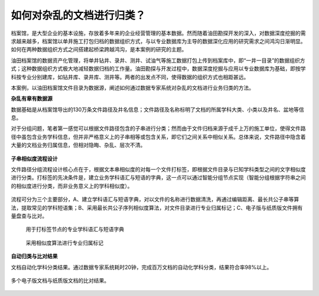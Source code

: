 ﻿.. ArchivesStoreroom

如何对杂乱的文档进行归类？
====================================
档案馆，是大型企业的基本设施，存放着多年来的企业经营管理的基本数据。然而随着油田勘探开发的深入，对数据深度挖掘的需求越来越多，档案馆以单井施工打包归档的数据组织方式，与以专业数据库为主导的数据深化应用的研究需求之间鸿沟日渐明显。如何在两种数据组织方式之间搭建起桥梁跨越鸿沟，是本案例的研究的主题。

油田档案馆的数据资产化管理，将单井钻井、录井、测井、试油气等施工数据打包上传到档案库中，即“一井一目录”的数据组织方式；这种数据组织方式极大地减轻数据归档的工作量。油田勘探与开发过程中，数据深度挖掘与应用以专业数据库为基础，即按学科按专业分别建库，如钻井库、录井库、测井等。两者的出发点不同，使得数据的组织方式也相距甚远。

本案例，以油田档案馆文件目录为数据源，阐述如何通过数据专家系统对杂乱的文档进行业务归类的方法。

**杂乱有章有数据源**

数据基础是从档案馆导出的130万条文件路径及井名信息；文件路径及名称标明了文档的所属学科大类、小类以及井名、盆地等信息。

对于分组问题，笔者第一感觉可以根据文件路径包含的子串进行分类；然而由于文件归档来源于成千上万的施工单位，使得文件路径中虽包含业务学科信息，但并非严格意义上的子串相等或包含关系，即它们之间关系中相似关系。总体来说，文件路径中隐含着大量的文档业务归属信息，但相对隐晦、杂乱、层次不清。

.. figure:: images/ArchivesStoreroom1.png
     :align: center
     :figwidth: 90% 
     :name: plate 	 
 
**子串相似度流程设计**

文件路径分组流程设计核心点在于，根据文本串相似度的对每一个文件打标签，即根据文件目录与已知学科类型之间的文字相似度进行分类。打标签的先决条件是，建立业务学科语汇与短语的字典，这一点可以通过智能分组节点实现（智能分组根据字符串之间的相似度进行分类，而非业务意义上的学科相似度）。

.. figure:: images/ArchivesStoreroom2.png
     :align: center
     :figwidth: 90% 
     :name: plate 	 

流程可分为三个主要部分，A、建立学科语汇与短语字典，对以文件的名称进行数据清洗，再通过编辑距离、最长共公子串等算法，提取常见的学科短语集；B、采用最长共公子序列相似度算法，对文件目录进行专业归属标记；C、电子版与纸质版文件拥有量盘查与比对。 
	 
.. figure:: images/ArchivesStoreroom3.png
     :align: center
     :figwidth: 90% 
     :name: plate 
	 
     用于打标签节点的专业学科语汇与短语字典

.. figure:: images/ArchivesStoreroom4.png
     :align: center
     :figwidth: 90% 
     :name: plate 	 
	 
     采用相似度算法进行专业归属标记
	 
	 
**自动归类与比对结果**

文档自动化学科分类结果。通过数据专家系统耗时20钟，完成百万文档的自动化学科分类，结果符合率98%以上。

.. figure:: images/ArchivesStoreroom6.png
     :align: center
     :figwidth: 90% 
     :name: plate 	 
 
多个电子版文档与纸质版文档的比对结果。
 
.. figure:: images/ArchivesStoreroom5.png
     :align: center
     :figwidth: 90% 
     :name: plate 	 	 
	 